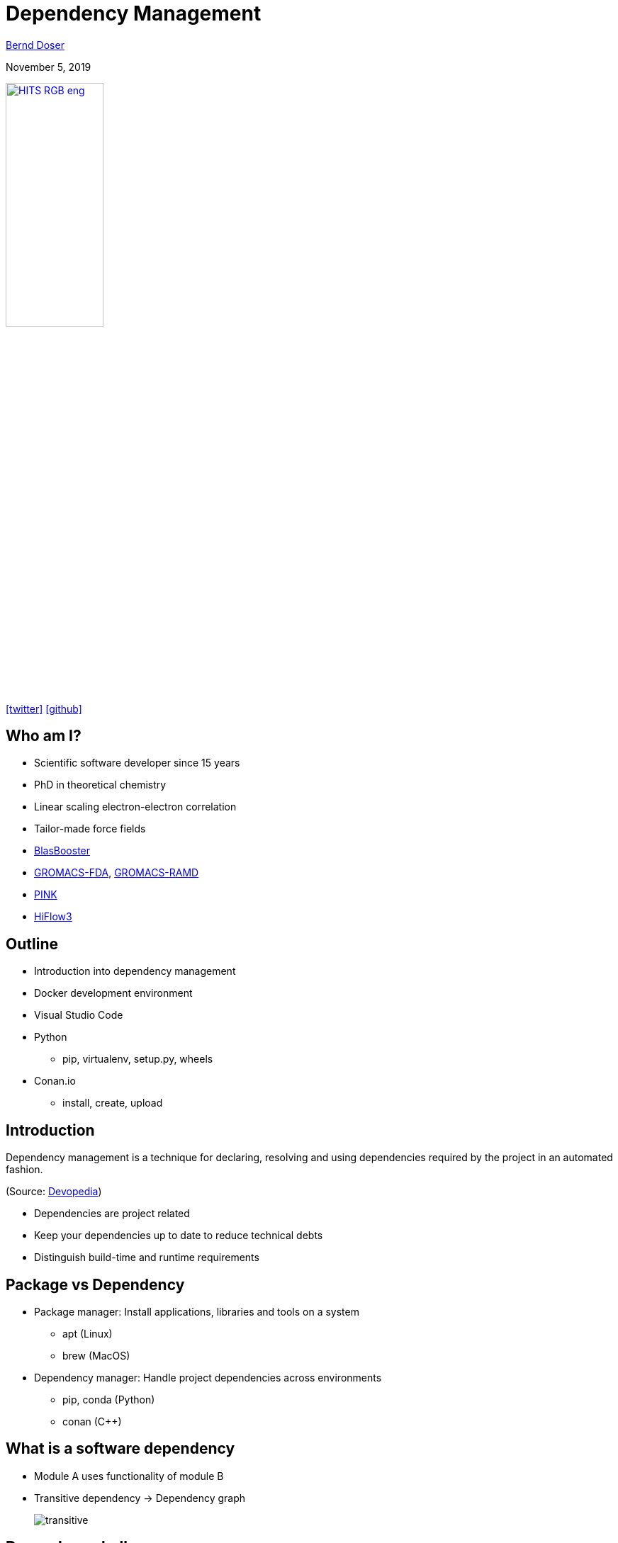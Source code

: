 = Dependency Management

:imagesdir: images
:icons: font
:date: November 5, 2019
:my_name: Bernd Doser
:my_email: bernd.doser@h-its.org
:my_twitter: BerndDoser
:my_github: BerndDoser
:revealjs_slideNumber: true
:revealjs_center: false
:customcss: custom.css
:source-highlighter: highlightjs

mailto:{my_email}[{my_name}]

{date}

image:HITS_RGB_eng.jpg[link=https://h-its.org,width=40%,role=external,window=_blank]

https://twitter.com/{my_twitter}[icon:twitter[]] https://github.com/{my_github}[icon:github[]]


== Who am I?

[%step]
* Scientific software developer since 15 years
* PhD in theoretical chemistry
* Linear scaling electron-electron correlation
* Tailor-made force fields
* https://github.com/BrainTwister/BlasBooster[BlasBooster,role=external,window=_blank]
* https://github.com/HITS-MBM/gromacs-fda[GROMACS-FDA,role=external,window=_blank], https://github.com/HITS-MCM/gromacs-ramd[GROMACS-RAMD,role=external,window=_blank]
* https://github.com/HITS-AIN/PINK[PINK,role=external,window=_blank]
* https://emcl-gitlab.iwr.uni-heidelberg.de/hiflow3.org/hiflow3[HiFlow3,role=external,window=_blank]


== Outline

[%step]
* Introduction into dependency management
* Docker development environment
* Visual Studio Code
* Python
** pip, virtualenv, setup.py, wheels
* Conan.io
** install, create, upload


== Introduction

Dependency management is a technique for declaring, resolving and using dependencies required by the project in an automated fashion.

(Source: https://devopedia.org/dependency-manager[Devopedia,role=external,window=_blank])

- Dependencies are project related
- Keep your dependencies up to date to reduce technical debts
- Distinguish build-time and runtime requirements


== Package vs Dependency

[%step]
* Package manager: Install applications, libraries and tools on a system
** apt (Linux)
** brew (MacOS)

* Dependency manager: Handle project dependencies across environments
** pip, conda (Python)
** conan ({cpp})


== What is a software dependency

* Module A uses functionality of module B
* Transitive dependency -> Dependency graph
+
image::transitive.jpg[size=50%]


== Dependency hell

* Too many dependencies
* Conflicting dependencies
* Circular dependencies
+
image::circular.jpg[size=50%]


== Version numbering 

major.minor[.patch]

* Bugfixes in minor version
* New interfaces and features in major version


== Version specifier 

* Comparison
+
[source, txt]
----
==: exact match
!=: exclusion
<=,>=: inclusive ordered
<,>: exclusive ordered
----
* Compatibility (for stability)
+
[source, txt]
----
~= 1.4.5
>= 1.4.5, == 1.4.*
----
* Combination
+
[source, txt]
----
~=3.1.0, != 3.1.3: version 3.1.0 or later,
                   but not version 3.1.3
                   and not version 3.2.0
                   or later
----

[NOTE.speaker]
--
- Version specifiers for stability
- cover patch releases with bug fixes, without adjust the version number in your dependency list
--


[%notitle]
== Dependency Graph

image::tensorflow-pipdeptree.jpg[background, size=90%]

[NOTE.speaker]
--
- Multiple dependencies to same module but with different version requirements 
- Required version as lower bound
--


== Docker

* Virtualization of applications (lightweight VM)
* Coded environment by https://github.com/BrainTwister/docker-devel-env/blob/master/vscode-1.40/Dockerfile[Dockerfile,role=external,window=_blank]
* Important tool for software development
* Images shared at https://hub.docker.com/[DockerHub,role=external,window=_blank]
* Flexible deployment (Orchestration) via Kubernetes
* Continuous Integration (https://jenkins.h-its.org/blue/organizations/jenkins/AIN%2FGitHub%20HITS-AIN%2FPINK/detail/master/211/pipeline[Jenkins,role=external,window=_blank]) by https://github.com/HITS-AIN/PINK/blob/master/Jenkinsfile[Jenkinsfile,role=external,window=_blank] 


== Docker Development Environment

image::docker-devel-env.jpg[link=https://github.com/BrainTwister/docker-devel-env,width=60%,role=external,window=_blank]


== Visual Studio Code

* Free and open source (not Microsoft Visual Studio)
* Most popular development environment https://insights.stackoverflow.com/survey/2019#technology-_-most-popular-development-environments[2019,role=external,window=_blank]
* Language Server Protocol (LSP) as open standard for language specific features
** code completion and navigation
** refactoring, syntax highlighting, error markers
* embedded git and GitHub support


== Package installer for Python (PIP) 

- https://pypi.org[Python Package Index,role=external,window=_blank]
- Build recipe as code 'setup.py' from setuptools
- Wheels for platform-specific C extensions (replace eggs, which was building everything from scratch)
- Docker image 'manylinux' with old 'glibc' to support most Linux distributions


== Exercise 1

_Install TensorFlow in virtualenv_

* Install virtualenv
* Create and activate virtualenv 'tensorflow'
* Install tensorflow
* Test tensorflow

== Python packaging

_setup.py_
[source, python]
----
import setuptools

with open("README.md", "r") as fh:
    long_description = fh.read()

setuptools.setup(
    name="example-pkg-your-username",
    version="0.0.1",
    author="Example Author",
    author_email="author@example.com",
    description="A small example package",
    long_description=long_description,
    long_description_content_type="text/markdown",
    url="https://github.com/pypa/sampleproject",
    packages=setuptools.find_packages(),
    classifiers=[
        "Programming Language :: Python :: 3",
        "License :: OSI Approved :: MIT License",
        "Operating System :: OS Independent",
    ],
)
----

https://packaging.python.org/tutorials/packaging-projects/#creating-setup-py[Docu,role=external,window=_blank] / 
https://github.com/tensorflow/tensorflow/blob/master/tensorflow/tools/pip_package/setup.py#L50[Example Tensorflow,role=external,window=_blank]


== Exercise 2 

_Install tqdm with setup.py_

* Clone https://github.com/tqdm/tqdm[tqdm] from GitHub
* Install via setup.py
* Test tqdm


== Exercise 3 

_Create package python-example_

* Clone https://github.com/BerndDoser/python-example[python-example,role=external,window=_blank] from GitHub
* Create package
* Upload to https://test.pypi.org[role=external,window=_blank]


== C++ dependency management with conan.io

* Decentralized package manager
* Client-server architecture similar to git push/pull
* CMake integration with https://github.com/conan-io/cmake-conan[cmake-conan,role=external,window=_blank]
* Support all platforms (Linux, Apple, Windows, Android, embedded, ...)
* Support all build systems (CMake, Makefile, Visual Studio, ...)


== Conan repositories

[%step]
* https://bintray.com/conan/conan-center[conan-center,role=external,window=_blank]: Official maintained by the Conan team (178 packages)
* https://bintray.com/bincrafters/public-conan[bincrafters,role=external,window=_blank]: Group of OSS developers (370 packages)
* https://bintray.com/braintwister/conan[braintwister,role=external,window=_blank]: Personal repository at Bintray for OSS
* Running _conan_server_ for on-site repository


== Installing dependencies

_conanfile.txt_
[source, txt]
----
[requires]
Poco/1.9.0@pocoproject/stable

[generators]
cmake
----

name / version @ user / channel


== Creating package

_conanfile.py_
[source, python]
----
from conans import ConanFile, CMake

class PackageConan(ConanFile):
    name = "<package name>"
    version = "0.1"
    license = "<Put the package license here>"
    url = "<Package recipe repository url>"
    description = "<Description of Hello here>"
    settings = "os", "compiler", "build_type", "arch"
    options = {"shared": [True, False]}
    default_options = {"shared": False}
    generators = "cmake"

    def source(self):
        self.run("git clone https://github.com/memsharded/hello.git")
        self.run("cd hello")

    def build(self):
        cmake = CMake(self)
        cmake.configure(source_folder="hello")
        cmake.build()

    def package(self):
        self.copy("*.h", dst="include", src="hello")
        self.copy("*.so", dst="lib", keep_path=False)

    def package_info(self):
        self.cpp_info.libs = ["hello"]
----


== Exercise 4 

_Install range-v3 with conan_

* Clone https://github.com/BerndDoser/conan-example[conan-example,role=external,window=_blank] from GitHub
* Install with conanfile.txt
* Compile and run


== Exercise 5 

_Build package conan-example_

* Write conanfile.py
* Create package
* Upload to Bintray


== Thank you 

https://bernddoser.github.io/workshop-dependency-management


